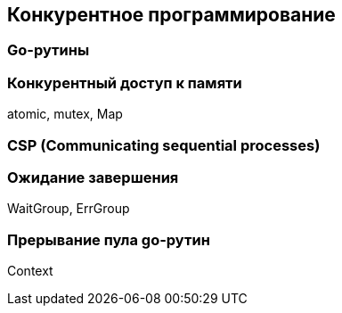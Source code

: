 == Конкурентное программирование

=== Go-рутины

=== Конкурентный доступ к памяти

atomic, mutex, Map

=== CSP (Communicating sequential processes)

=== Ожидание завершения

WaitGroup, ErrGroup

=== Прерывание пула go-рутин

Context